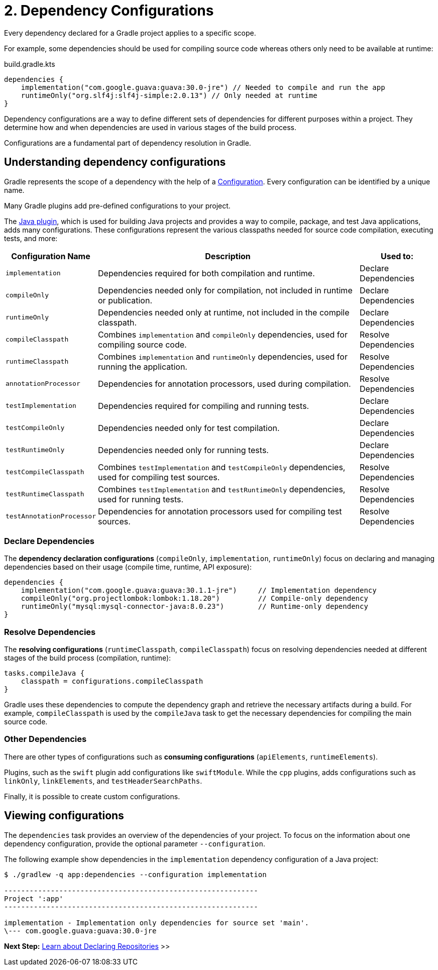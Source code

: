 // Copyright (C) 2023 Gradle, Inc.
//
// Licensed under the Creative Commons Attribution-Noncommercial-ShareAlike 4.0 International License.;
// you may not use this file except in compliance with the License.
// You may obtain a copy of the License at
//
//      https://creativecommons.org/licenses/by-nc-sa/4.0/
//
// Unless required by applicable law or agreed to in writing, software
// distributed under the License is distributed on an "AS IS" BASIS,
// WITHOUT WARRANTIES OR CONDITIONS OF ANY KIND, either express or implied.
// See the License for the specific language governing permissions and
// limitations under the License.

[[dependency-configurations]]
= 2. Dependency Configurations

Every dependency declared for a Gradle project applies to a specific scope.

For example, some dependencies should be used for compiling source code whereas others only need to be available at runtime:

[source, kotlin]
.build.gradle.kts
----
dependencies {
    implementation("com.google.guava:guava:30.0-jre") // Needed to compile and run the app
    runtimeOnly("org.slf4j:slf4j-simple:2.0.13") // Only needed at runtime
}
----

Dependency configurations are a way to define different sets of dependencies for different purposes within a project.
They determine how and when dependencies are used in various stages of the build process.

Configurations are a fundamental part of dependency resolution in Gradle.

[[sec:what-are-dependency-configurations]]
== Understanding dependency configurations

Gradle represents the scope of a dependency with the help of a link:{groovyDslPath}/org.gradle.api.artifacts.Configuration.html[Configuration].
Every configuration can be identified by a unique name.

Many Gradle plugins add pre-defined configurations to your project.

The <<java_plugin.adoc#sec:java_plugin_and_dependency_management,Java plugin>>, which is used for building Java projects and provides a way to compile, package, and test Java applications, adds many configurations.
These configurations represent the various classpaths needed for source code compilation, executing tests, and more:

[cols="~,~,~"]
|===
|Configuration Name |Description |Used to:

|`implementation`
|Dependencies required for both compilation and runtime.
|Declare Dependencies

|`compileOnly`
|Dependencies needed only for compilation, not included in runtime or publication.
|Declare Dependencies

|`runtimeOnly`
|Dependencies needed only at runtime, not included in the compile classpath.
|Declare Dependencies

|`compileClasspath`
|Combines `implementation` and `compileOnly` dependencies, used for compiling source code.
|Resolve Dependencies

|`runtimeClasspath`
|Combines `implementation` and `runtimeOnly` dependencies, used for running the application.
|Resolve Dependencies

|`annotationProcessor`
|Dependencies for annotation processors, used during compilation.
|Resolve Dependencies

|`testImplementation`
|Dependencies required for compiling and running tests.
|Declare Dependencies

|`testCompileOnly`
|Dependencies needed only for test compilation.
|Declare Dependencies

|`testRuntimeOnly`
|Dependencies needed only for running tests.
|Declare Dependencies

|`testCompileClasspath`
|Combines `testImplementation` and `testCompileOnly` dependencies, used for compiling test sources.
|Resolve Dependencies

|`testRuntimeClasspath`
|Combines `testImplementation` and `testRuntimeOnly` dependencies, used for running tests.
|Resolve Dependencies

|`testAnnotationProcessor`
|Dependencies for annotation processors used for compiling test sources.
|Resolve Dependencies

|===

=== Declare Dependencies

The *dependency declaration configurations* (`compileOnly`, `implementation`, `runtimeOnly`) focus on declaring and managing dependencies based on their usage (compile time, runtime, API exposure):

[source,kotlin]
----
dependencies {
    implementation("com.google.guava:guava:30.1.1-jre")     // Implementation dependency
    compileOnly("org.projectlombok:lombok:1.18.20")         // Compile-only dependency
    runtimeOnly("mysql:mysql-connector-java:8.0.23")        // Runtime-only dependency
}
----

=== Resolve Dependencies

The *resolving configurations* (`runtimeClasspath`, `compileClasspath`) focus on resolving dependencies needed at different stages of the build process (compilation, runtime):

[source,kotlin]
----
tasks.compileJava {
    classpath = configurations.compileClasspath
}
----

Gradle uses these dependencies to compute the dependency graph and retrieve the necessary artifacts during a build.
For example, `compileClasspath` is used by the `compileJava` task to get the necessary dependencies for compiling the main source code.

=== Other Dependencies

There are other types of configurations such as *consuming configurations* (`apiElements`, `runtimeElements`).

Plugins, such as the `swift` plugin add configurations like `swiftModule`.
While the `cpp` plugins, adds configurations such as `linkOnly`, `linkElements`, and `testHeaderSearchPaths`.

Finally, it is possible to create custom configurations.

[[sec:view-configurations]]
== Viewing configurations

The `dependencies` task provides an overview of the dependencies of your project.
To focus on the information about one dependency configuration, provide the optional parameter `--configuration`.

The following example show dependencies in the `implementation` dependency configuration of a Java project:

[source,text]
----
$ ./gradlew -q app:dependencies --configuration implementation

------------------------------------------------------------
Project ':app'
------------------------------------------------------------

implementation - Implementation only dependencies for source set 'main'.
\--- com.google.guava:guava:30.0-jre
----

[.text-right]
**Next Step:** <<declaring_repositories.adoc#declaring-repositories,Learn about Declaring Repositories>> >>
